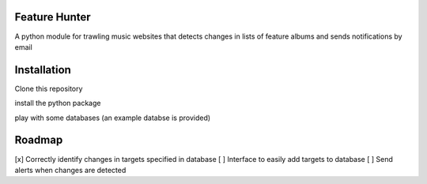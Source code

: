 Feature Hunter
====

A python module for trawling music websites that detects changes in lists of feature albums and sends notifications by email

Installation
====

Clone this repository

.. code:: bash
      git clone https://github.com/derwentx/feature-hunter

install the python package

.. code:: bash
      python setup.py install

play with some databases (an example databse is provided)

.. code:: bash
      cp /example_db.json ~
      cd ~
      python -m feature_hunter --db example_db.json

Roadmap
====
[x] Correctly identify changes in targets specified in database
[ ] Interface to easily add targets to database
[ ] Send alerts when changes are detected
